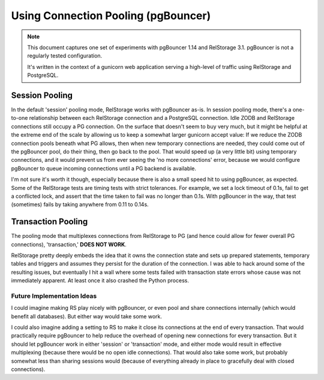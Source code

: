 ======================================
 Using Connection Pooling (pgBouncer)
======================================

.. note::

   This document captures one set of experiments with pgBouncer 1.14
   and RelStorage 3.1. pgBouncer is not a regularly tested
   configuration.

   It's written in the context of a gunicorn web application serving a
   high-level of traffic using RelStorage and PostgreSQL.

Session Pooling
===============

In the default 'session' pooling mode, RelStorage works with pgBouncer
as-is. In session pooling mode, there's a one-to-one relationship
between each RelStorage connection and a PostgreSQL connection. Idle
ZODB and RelStorage connections still occupy a PG connection. On the
surface that doesn't seem to buy very much, but it might be helpful at
the extreme end of the scale by allowing us to keep a somewhat larger
gunicorn accept value: If we reduce the ZODB connection pools beneath
what PG allows, then when new temporary connections are needed, they
could come out of the pgBouncer pool, do their thing, then go back to
the pool. That would speed up (a very little bit) using temporary
connections, and it would prevent us from ever seeing the 'no more
connections' error, because we would configure pgBouncer to queue
incoming connections until a PG backend is available.

I'm not sure it's worth it though, especially because there is also a
small speed hit to using pgBouncer, as expected. Some of the
RelStorage tests are timing tests with strict tolerances. For example,
we set a lock timeout of 0.1s, fail to get a conflicted lock, and
assert that the time taken to fail was no longer than 0.1s. With
pgBouncer in the way, that test (sometimes) fails by taking anywhere
from 0.11 to 0.14s.

Transaction Pooling
===================

The pooling mode that multiplexes connections from RelStorage to PG
(and hence could allow for fewer overall PG connections),
'transaction,' **DOES NOT WORK**.

RelStorage pretty deeply embeds the idea that it owns the connection
state and sets up prepared statements, temporary tables and triggers
and assumes they persist for the duration of the connection. I was
able to hack around some of the resulting issues, but eventually I hit
a wall where some tests failed with transaction state errors whose
cause was not immediately apparent. At least once it also crashed the
Python process.

Future Implementation Ideas
---------------------------

I could imagine making RS play nicely with pgBouncer, or even pool and
share connections internally (which would benefit all databases). But
either way would take some work.

I could also imagine adding a setting to RS to make it close its
connections at the end of every transaction. That would practically
require pgBouncer to help reduce the overhead of opening new
connections for every transaction. But it should let pgBouncer work in
either 'session' or 'transaction' mode, and either mode would result
in effective multiplexing (because there would be no open idle
connections). That would also take some work, but probably somewhat
less than sharing sessions would (because of everything already in
place to gracefully deal with closed connections).
